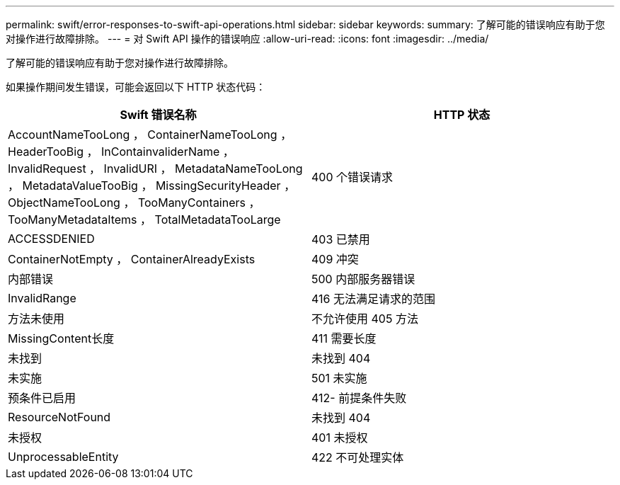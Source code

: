 ---
permalink: swift/error-responses-to-swift-api-operations.html 
sidebar: sidebar 
keywords:  
summary: 了解可能的错误响应有助于您对操作进行故障排除。 
---
= 对 Swift API 操作的错误响应
:allow-uri-read: 
:icons: font
:imagesdir: ../media/


[role="lead"]
了解可能的错误响应有助于您对操作进行故障排除。

如果操作期间发生错误，可能会返回以下 HTTP 状态代码：

|===
| Swift 错误名称 | HTTP 状态 


 a| 
AccountNameTooLong ， ContainerNameTooLong ， HeaderTooBig ， InContainvaliderName ， InvalidRequest ， InvalidURI ， MetadataNameTooLong ， MetadataValueTooBig ， MissingSecurityHeader ， ObjectNameTooLong ， TooManyContainers ， TooManyMetadataItems ， TotalMetadataTooLarge
 a| 
400 个错误请求



 a| 
ACCESSDENIED
 a| 
403 已禁用



 a| 
ContainerNotEmpty ， ContainerAlreadyExists
 a| 
409 冲突



 a| 
内部错误
 a| 
500 内部服务器错误



 a| 
InvalidRange
 a| 
416 无法满足请求的范围



 a| 
方法未使用
 a| 
不允许使用 405 方法



 a| 
MissingContent长度
 a| 
411 需要长度



 a| 
未找到
 a| 
未找到 404



 a| 
未实施
 a| 
501 未实施



 a| 
预条件已启用
 a| 
412- 前提条件失败



 a| 
ResourceNotFound
 a| 
未找到 404



 a| 
未授权
 a| 
401 未授权



 a| 
UnprocessableEntity
 a| 
422 不可处理实体

|===